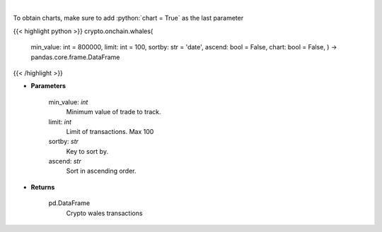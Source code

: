 .. role:: python(code)
    :language: python
    :class: highlight

|

.. raw:: html

    <h3>
    > Whale Alert's API allows you to retrieve live and historical transaction data from major blockchains.
    Supported blockchain: Bitcoin, Ethereum, Ripple, NEO, EOS, Stellar and Tron. [Source: https://docs.whale-alert.io/]
    </h3>

To obtain charts, make sure to add :python:`chart = True` as the last parameter

{{< highlight python >}}
crypto.onchain.whales(
    min\_value: int = 800000,
    limit: int = 100,
    sortby: str = 'date',
    ascend: bool = False,
    chart: bool = False,
    ) -> pandas.core.frame.DataFrame
{{< /highlight >}}

* **Parameters**

    min\_value: *int*
        Minimum value of trade to track.
    limit: *int*
        Limit of transactions. Max 100
    sortby: *str*
        Key to sort by.
    ascend: *str*
        Sort in ascending order.

    
* **Returns**

    pd.DataFrame
        Crypto wales transactions
    
